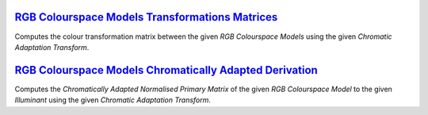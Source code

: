 .. title: Utilities
.. slug: utilities
.. date: 2015-11-25 08:18:32 UTC
.. tags:
.. category:
.. link:
.. description:
.. type: text

`RGB Colourspace Models Transformations Matrices <../cgi-bin/rgb_colourspace_models_transformation_matrices.cgi>`_
------------------------------------------------------------------------------------------------------------------

Computes the colour transformation matrix between the given
*RGB Colourspace Models* using the given *Chromatic Adaptation Transform*.

`RGB Colourspace Models Chromatically Adapted Derivation <../cgi-bin/rgb_colourspace_models_chromatically_adapted_derivation.cgi>`_
-----------------------------------------------------------------------------------------------------------------------------------

Computes the *Chromatically Adapted* *Normalised Primary Matrix* of the given
*RGB Colourspace Model* to the given *Illuminant* using the given
*Chromatic Adaptation Transform*.
